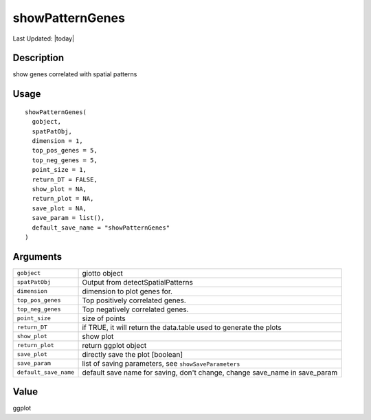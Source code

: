 showPatternGenes
----------------

.. link-button:: https://github.com/drieslab/Giotto/tree/suite/R/spatial_genes.R#L2773
		:type: url
		:text: View Source Code
		:classes: btn-outline-primary btn-block

Last Updated: |today|

Description
~~~~~~~~~~~

show genes correlated with spatial patterns

Usage
~~~~~

::

   showPatternGenes(
     gobject,
     spatPatObj,
     dimension = 1,
     top_pos_genes = 5,
     top_neg_genes = 5,
     point_size = 1,
     return_DT = FALSE,
     show_plot = NA,
     return_plot = NA,
     save_plot = NA,
     save_param = list(),
     default_save_name = "showPatternGenes"
   )

Arguments
~~~~~~~~~

+-----------------------------------+-----------------------------------+
| ``gobject``                       | giotto object                     |
+-----------------------------------+-----------------------------------+
| ``spatPatObj``                    | Output from detectSpatialPatterns |
+-----------------------------------+-----------------------------------+
| ``dimension``                     | dimension to plot genes for.      |
+-----------------------------------+-----------------------------------+
| ``top_pos_genes``                 | Top positively correlated genes.  |
+-----------------------------------+-----------------------------------+
| ``top_neg_genes``                 | Top negatively correlated genes.  |
+-----------------------------------+-----------------------------------+
| ``point_size``                    | size of points                    |
+-----------------------------------+-----------------------------------+
| ``return_DT``                     | if TRUE, it will return the       |
|                                   | data.table used to generate the   |
|                                   | plots                             |
+-----------------------------------+-----------------------------------+
| ``show_plot``                     | show plot                         |
+-----------------------------------+-----------------------------------+
| ``return_plot``                   | return ggplot object              |
+-----------------------------------+-----------------------------------+
| ``save_plot``                     | directly save the plot [boolean]  |
+-----------------------------------+-----------------------------------+
| ``save_param``                    | list of saving parameters, see    |
|                                   | ``showSaveParameters``            |
+-----------------------------------+-----------------------------------+
| ``default_save_name``             | default save name for saving,     |
|                                   | don't change, change save_name in |
|                                   | save_param                        |
+-----------------------------------+-----------------------------------+

Value
~~~~~

ggplot
